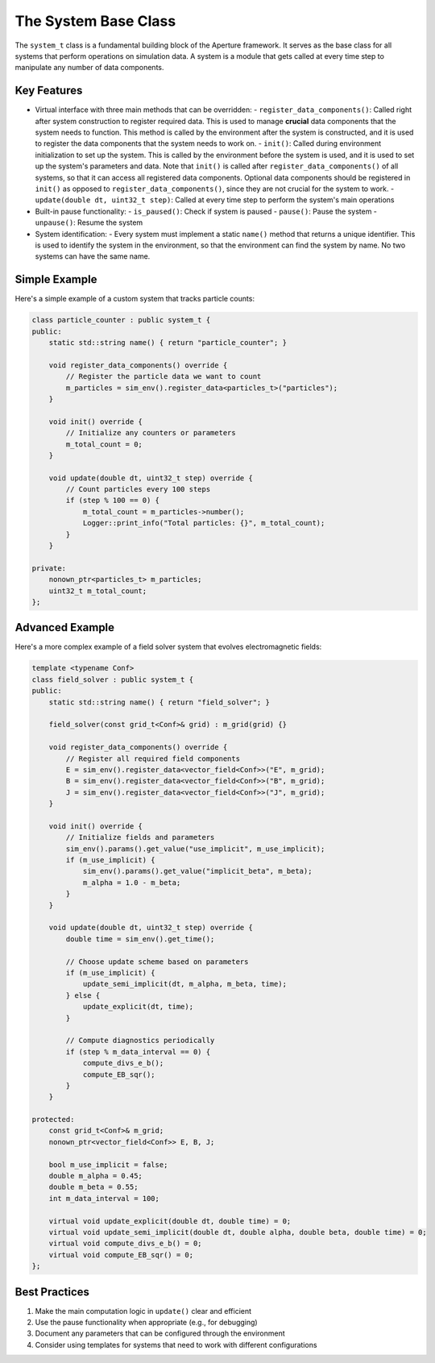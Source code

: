 The System Base Class
===================

The ``system_t`` class is a fundamental building block of the Aperture framework. It serves as the base class for all systems that perform operations on simulation data. A system is a module that gets called at every time step to manipulate any number of data components.

Key Features
-----------

- Virtual interface with three main methods that can be overridden:
  - ``register_data_components()``: Called right after system construction to register required data. This is used to manage **crucial** data components that the system needs to function. This method is called by the environment after the system is constructed, and it is used to register the data components that the system needs to work on.
  - ``init()``: Called during environment initialization to set up the system. This is called by the environment before the system is used, and it is used to set up the system's parameters and data. Note that ``init()`` is called after ``register_data_components()`` of all systems, so that it can access all registered data components. Optional data components should be registered in ``init()`` as opposed to ``register_data_components()``, since they are not crucial for the system to work.
  - ``update(double dt, uint32_t step)``: Called at every time step to perform the system's main operations

- Built-in pause functionality:
  - ``is_paused()``: Check if system is paused
  - ``pause()``: Pause the system
  - ``unpause()``: Resume the system

- System identification:
  - Every system must implement a static ``name()`` method that returns a unique identifier. This is used to identify the system in the environment, so that the environment can find the system by name. No two systems can have the same name.

Simple Example
-------------

Here's a simple example of a custom system that tracks particle counts:

.. code-block:: cpp

    class particle_counter : public system_t {
    public:
        static std::string name() { return "particle_counter"; }
        
        void register_data_components() override {
            // Register the particle data we want to count
            m_particles = sim_env().register_data<particles_t>("particles");
        }
        
        void init() override {
            // Initialize any counters or parameters
            m_total_count = 0;
        }
        
        void update(double dt, uint32_t step) override {
            // Count particles every 100 steps
            if (step % 100 == 0) {
                m_total_count = m_particles->number();
                Logger::print_info("Total particles: {}", m_total_count);
            }
        }
        
    private:
        nonown_ptr<particles_t> m_particles;
        uint32_t m_total_count;
    };

Advanced Example
--------------

Here's a more complex example of a field solver system that evolves electromagnetic fields:

.. code-block:: cpp

    template <typename Conf>
    class field_solver : public system_t {
    public:
        static std::string name() { return "field_solver"; }
        
        field_solver(const grid_t<Conf>& grid) : m_grid(grid) {}
        
        void register_data_components() override {
            // Register all required field components
            E = sim_env().register_data<vector_field<Conf>>("E", m_grid);
            B = sim_env().register_data<vector_field<Conf>>("B", m_grid);
            J = sim_env().register_data<vector_field<Conf>>("J", m_grid);
        }
        
        void init() override {
            // Initialize fields and parameters
            sim_env().params().get_value("use_implicit", m_use_implicit);
            if (m_use_implicit) {
                sim_env().params().get_value("implicit_beta", m_beta);
                m_alpha = 1.0 - m_beta;
            }
        }
        
        void update(double dt, uint32_t step) override {
            double time = sim_env().get_time();
            
            // Choose update scheme based on parameters
            if (m_use_implicit) {
                update_semi_implicit(dt, m_alpha, m_beta, time);
            } else {
                update_explicit(dt, time);
            }
            
            // Compute diagnostics periodically
            if (step % m_data_interval == 0) {
                compute_divs_e_b();
                compute_EB_sqr();
            }
        }
        
    protected:
        const grid_t<Conf>& m_grid;
        nonown_ptr<vector_field<Conf>> E, B, J;
        
        bool m_use_implicit = false;
        double m_alpha = 0.45;
        double m_beta = 0.55;
        int m_data_interval = 100;
        
        virtual void update_explicit(double dt, double time) = 0;
        virtual void update_semi_implicit(double dt, double alpha, double beta, double time) = 0;
        virtual void compute_divs_e_b() = 0;
        virtual void compute_EB_sqr() = 0;
    };

Best Practices
-------------

1. Make the main computation logic in ``update()`` clear and efficient
2. Use the pause functionality when appropriate (e.g., for debugging)
3. Document any parameters that can be configured through the environment
4. Consider using templates for systems that need to work with different configurations

